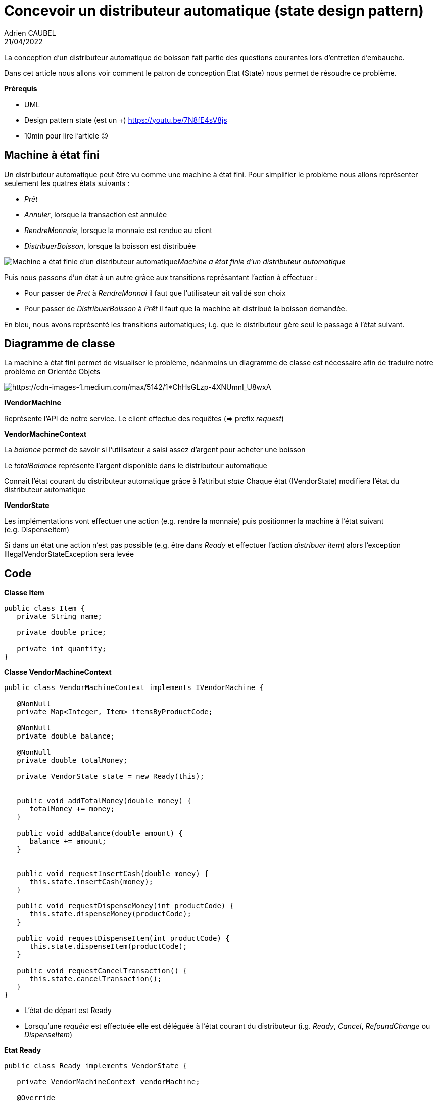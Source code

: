 = Concevoir un distributeur automatique (state design pattern)
Adrien CAUBEL
21/04/2022
:keywords: Design Pattern State, state, vendor machine, Java Design Pattern
:source-highlighter: rouge


La conception d’un distributeur automatique de boisson fait partie des
questions courantes lors d’entretien d’embauche.

Dans cet article nous allons voir comment le patron de conception Etat
(State) nous permet de résoudre ce problème.

*Prérequis*

* UML
* Design pattern state (est un +) https://youtu.be/7N8fE4sV8js
* 10min pour lire l’article 😉

== Machine à état fini

Un distributeur automatique peut être vu comme une machine à état fini.
Pour simplifier le problème nous allons représenter seulement les
quatres états suivants :

* _Prêt_
* _Annuler_, lorsque la transaction est annulée
* _RendreMonnaie_, lorsque la monnaie est rendue au client
* _DistribuerBoisson_, lorsque la boisson est distribuée

image:https://cdn-images-1.medium.com/max/2532/1*2ZXuMMZA2ozx922KK9lzdw.png[Machine
a état finie d’un distributeur automatique]_Machine a état finie d’un
distributeur automatique_

Puis nous passons d’un état à un autre grâce aux transitions
représantant l’action à effectuer :

* Pour passer de _Pret_ à _RendreMonnai_ il faut que l’utilisateur ait
validé son choix
* Pour passer de _DistribuerBoisson_ à _Prêt_ il faut que la machine ait
distribué la boisson demandée.

En bleu, nous avons représenté les transitions automatiques; i.g. que le
distributeur gère seul le passage à l’état suivant.

== *Diagramme de classe*

La machine à état fini permet de visualiser le problème, néanmoins un
diagramme de classe est nécessaire afin de traduire notre problème en
Orientée Objets

image:https://cdn-images-1.medium.com/max/5142/1*ChHsGLzp-4XNUmnI_U8wxA.png[https://cdn-images-1.medium.com/max/5142/1*ChHsGLzp-4XNUmnI_U8wxA]

*IVendorMachine*

Représente l’API de notre service. Le client effectue des requêtes (=>
prefix _request_)

*VendorMachineContext*

La _balance_ permet de savoir si l’utilisateur a saisi assez d’argent
pour acheter une boisson

Le _totalBalance_ représente l’argent disponible dans le distributeur
automatique

Connait l’état courant du distributeur automatique grâce à l’attribut
__state __Chaque état (IVendorState) modifiera l’état du distributeur
automatique

*IVendorState*

Les implémentations vont effectuer une action (e.g. rendre la monnaie)
puis positionner la machine à l’état suivant (e.g. DispenseItem)

Si dans un état une action n’est pas possible (e.g. être dans _Ready_ et
effectuer l’action _distribuer item_) alors l’exception
IllegalVendorStateException sera levée

== Code

*Classe Item*

[source,java]
----
public class Item {
   private String name;

   private double price;

   private int quantity;
}
----

*Classe VendorMachineContext*

[%nowrap,java]
----
public class VendorMachineContext implements IVendorMachine {

   @NonNull
   private Map<Integer, Item> itemsByProductCode;
   
   @NonNull
   private double balance;
   
   @NonNull 
   private double totalMoney;
   
   private VendorState state = new Ready(this);


   public void addTotalMoney(double money) {
      totalMoney += money;
   }
   
   public void addBalance(double amount) {
      balance += amount;
   }


   public void requestInsertCash(double money) {
      this.state.insertCash(money);
   }
   
   public void requestDispenseMoney(int productCode) {
      this.state.dispenseMoney(productCode);
   }

   public void requestDispenseItem(int productCode) {
      this.state.dispenseItem(productCode);
   }
   
   public void requestCancelTransaction() {
      this.state.cancelTransaction();
   }
}
----

* L’état de départ est Ready
* Lorsqu’une _requête_ est effectuée elle est déléguée à l’état courant
du distributeur (i.g. _Ready_, _Cancel_, _RefoundChange_ ou
_DispenseItem_)

*Etat Ready*

[%nowrap, source,java]
----
public class Ready implements VendorState {

   private VendorMachineContext vendorMachine;
   
   @Override
   public void insertCash(double amount) {
      vendorMachine.addBalance(amount);
   }

   @Override
   public void dispenseMoney(int productCode) {
      if(vendorMachine.getBalance() >= vendorMachine.getItemsByProductCode().get(productCode).getPrice()) {
         // Passer à l'état RefoundChange
         vendorMachine.setState(new RefoundChange(this.vendorMachine));
         vendorMachine.requestDispenseMoney(productCode);
      } else {
         // Pas assez d'argent, on reste dans l'état Ready
         System.out.println("Vous n'avez pas inséré assez d'argent pour ce produit");
      }
   }

   @Override
   public void dispenseItem(int productCode) {
      throw new IllegalVendorStateException();
   }

   @Override
   public void cancelTransaction() {
      throw new IllegalVendorStateException();
   }
}
----

Dans l’état Ready on peut effectuer deux actions :

* Si on insère de l’argent Alors on reste dans l’état Ready
* Si on appuie le bouton validé et qu’on a donner assez d’argent
(transition _item sélectionné_) alors on passe à l’état _RefoundChange_
et on effectue la requête. > On n’a pas de transition ItemSelected le
fait d’appuyer sur valider n’est qu’une action visuelle. Derrière
(back-end) ce qu’on fait concrètement s’est de rendre la monnaie puis
dérouler les états.

*Etat RefoundChange*

[%nowrap,java]
----
public class RefoundChange implements VendorState {

   private VendorMachineContext vendorMachine;
   
   @Override
   public void insertCash(double amount) {
      throw new IllegalVendorStateException();
   }

   @Override
   public void dispenseMoney(int productCode) {
      // Rendre la monnaie
      System.out.println("Monnaie : " + (this.vendorMachine.getBalance() - this.vendorMachine.getItemsByProductCode().get(productCode).getPrice()));
      
      // Mettre à jour la balance et le totalAmount
      this.vendorMachine.setBalance(0);
      this.vendorMachine.addTotalMoney(this.vendorMachine.getItemsByProductCode().get(productCode).getPrice());
      
      // On va l'état DispenseItem
      this.vendorMachine.setState(new DispenseItem(this.vendorMachine));
      this.vendorMachine.requestDispenseItem(productCode);
   }

   @Override
   public void dispenseItem(int productCode) {
      throw new IllegalVendorStateException();
   }

   @Override
   public void cancelTransaction() {
      throw new IllegalVendorStateException();
   }
}
----

* Si on est dans l’état RefoundChange on ne peut que rendre la monnaie
puis passer dans l’état DispenseItem

*Etat* *DispenseItem*

[%nowrap,java]
----
public class DispenseItem implements VendorState {

   private VendorMachineContext vendorMachine;
   
   @Override
   public void insertCash(double amount) {
      throw new IllegalVendorStateException();
   }

   @Override
   public void dispenseMoney(int productCode) {
      throw new IllegalVendorStateException();
   }

   @Override
   public void dispenseItem(int productCode) {
      System.out.println("Voici votre item : " + vendorMachine.getItemsByProductCode().get(productCode).getName());
   
      // Retour à Ready
      this.vendorMachine.setState(new Ready(vendorMachine));
   }

   @Override
   public void cancelTransaction() {
      throw new IllegalVendorStateException();
   }
}
----

* Une fois l’item distribué on retourne automatiquement dans l’état
initial Ready.

*Etat Cancel*

[%nowrap,java]
----
public class Cancelled implements VendorState {

   private VendorMachine vendorMachine;
   
   @Override
   public void insertCash(double amount) {
      throw new IllegalVendorStateException();
   }

   @Override
   public void dispenseMoney(int productCode) {
      throw new IllegalVendorStateException();
   }

   @Override
   public voidpublic class Cancelled implements VendorState {

   private VendorMachine vendorMachine;
   
   @Override
   public void insertCash(double amount) {
      throw new IllegalVendorStateException();
   }
----

*Classe client*

[%nowrap,java]
----
public static void main(String[] args) {
   IVendorMachine machine = new VendorMachineContext(initVendorMachine(), 0.0, 10.0);
   machine.requestInsertCash(2.0);
   
   machine.requestDispenseMoney(1);
}


private static Map<Integer, Item> initVendorMachine() {
   Map<Integer, Item> itemsByProductCode = new HashMap<>();
   itemsByProductCode.put(1, new Item("Coca", 1.5, 10));
   itemsByProductCode.put(2, new Item("IceTea", 1.5, 10));
   itemsByProductCode.put(3, new Item("Eau", 0.5, 10));
   return itemsByProductCode;
}
----

....
OUTPUT : 
   Monnaie : 0.5
   Voici votre item : Coca
....

== Conclusion

La machine a état fini permet de comprendre le problème mais nous ne
pouvons pas directement la traduire en design pattern State (e.g. pas de
transition itemSelected)

Dans le design pattern State :

* Le context connait l’état en cours et délègue l’action demandée à
l’état en cours
* L’état en cours effectue l’action puis change l’état courant du
context

Mon site web : https://adriencaubel.fr +
Vidéo design pattern State : https://youtu.be/7N8fE4sV8js
